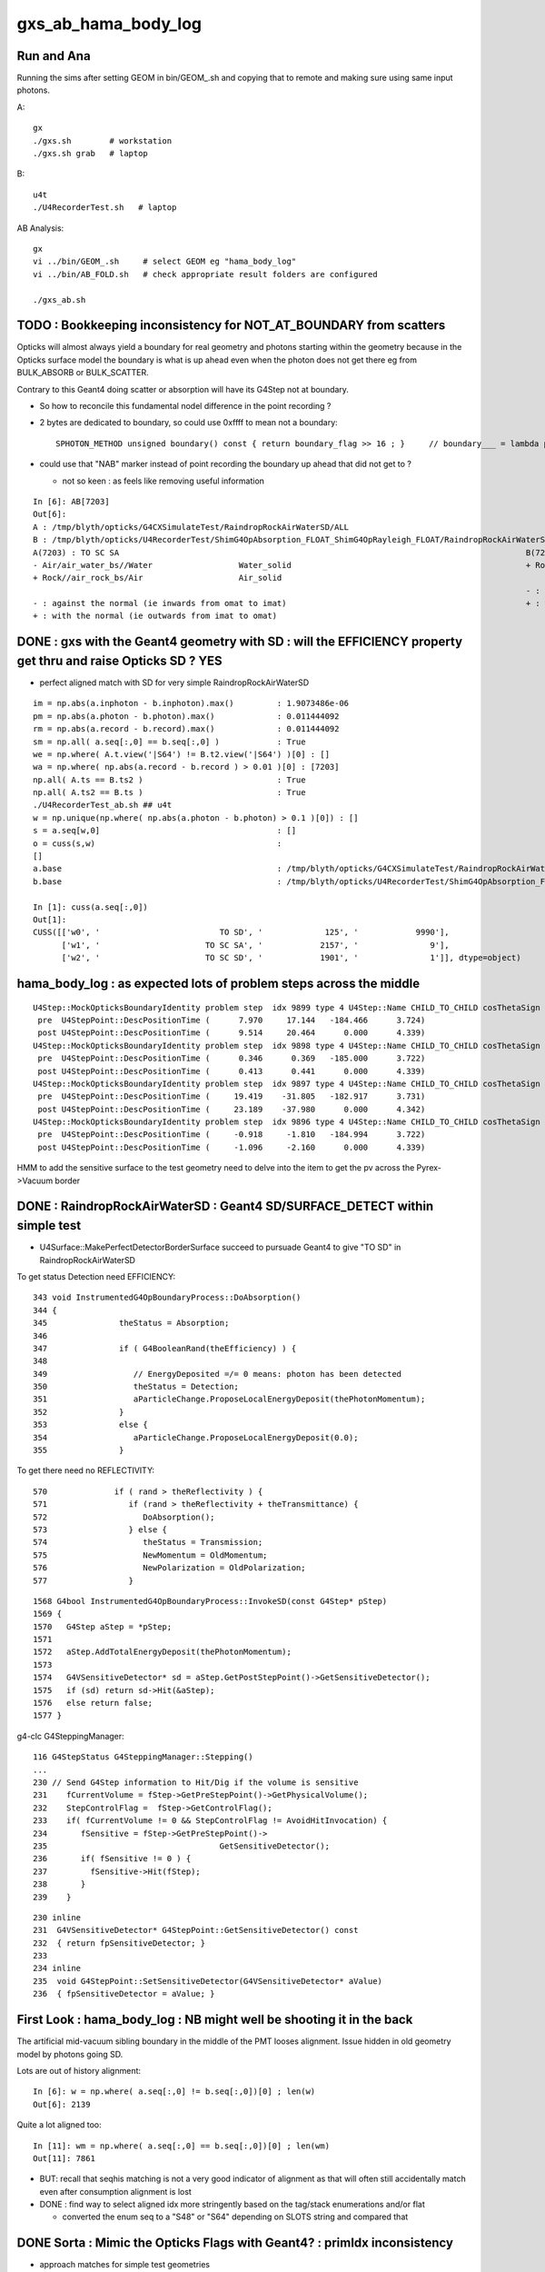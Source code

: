 gxs_ab_hama_body_log
=======================

Run and Ana
--------------

Running the sims after setting GEOM in bin/GEOM_.sh and copying that to remote
and making sure using same input photons. 

A::

    gx              
    ./gxs.sh        # workstation
    ./gxs.sh grab   # laptop

B::

    u4t
    ./U4RecorderTest.sh   # laptop
   

AB Analysis::

    gx
    vi ../bin/GEOM_.sh     # select GEOM eg "hama_body_log"
    vi ../bin/AB_FOLD.sh   # check appropriate result folders are configured  

    ./gxs_ab.sh 




TODO : Bookkeeping inconsistency for NOT_AT_BOUNDARY from scatters
---------------------------------------------------------------------

Opticks will almost always yield a boundary for real geometry and photons starting within the geometry 
because in the Opticks surface model the boundary is what is up ahead even when the photon 
does not get there eg from BULK_ABSORB or BULK_SCATTER.

Contrary to this Geant4 doing scatter or absorption will have its G4Step not at boundary.  

* So how to reconcile this fundamental nodel difference in the point recording ? 
* 2 bytes are dedicated to boundary, so could use 0xffff to mean not a boundary::

    SPHOTON_METHOD unsigned boundary() const { return boundary_flag >> 16 ; }     // boundary___ = lambda p:p.view(np.uint32)[...,3,0] >> 16

* could use that "NAB" marker instead of point recording the boundary up ahead that did not get to ? 

  * not so keen : as feels like removing useful information 



::

    In [6]: AB[7203]
    Out[6]: 
    A : /tmp/blyth/opticks/G4CXSimulateTest/RaindropRockAirWaterSD/ALL
    B : /tmp/blyth/opticks/U4RecorderTest/ShimG4OpAbsorption_FLOAT_ShimG4OpRayleigh_FLOAT/RaindropRockAirWaterSD/ALL
    A(7203) : TO SC SA                                                                                     B(7203) : TO SC SA
    - Air/air_water_bs//Water                  Water_solid                                                 + Rock//air_rock_bs/Air                    Air_solid
    + Rock//air_rock_bs/Air                    Air_solid
                                                                                                           - : against the normal (ie inwards from omat to imat)
    - : against the normal (ie inwards from omat to imat)                                                  + : with the normal (ie outwards from imat to omat)
    + : with the normal (ie outwards from imat to omat)




DONE : gxs with the Geant4 geometry with SD : will the EFFICIENCY property get thru and raise Opticks SD ? YES
----------------------------------------------------------------------------------------------------------------

* perfect aligned match with SD for very simple RaindropRockAirWaterSD

::

    im = np.abs(a.inphoton - b.inphoton).max()         : 1.9073486e-06
    pm = np.abs(a.photon - b.photon).max()             : 0.011444092
    rm = np.abs(a.record - b.record).max()             : 0.011444092
    sm = np.all( a.seq[:,0] == b.seq[:,0] )            : True
    we = np.where( A.t.view('|S64') != B.t2.view('|S64') )[0] : []
    wa = np.where( np.abs(a.record - b.record ) > 0.01 )[0] : [7203]
    np.all( A.ts == B.ts2 )                            : True
    np.all( A.ts2 == B.ts )                            : True
    ./U4RecorderTest_ab.sh ## u4t 
    w = np.unique(np.where( np.abs(a.photon - b.photon) > 0.1 )[0]) : []
    s = a.seq[w,0]                                     : []
    o = cuss(s,w)                                      : 
    []
    a.base                                             : /tmp/blyth/opticks/G4CXSimulateTest/RaindropRockAirWaterSD/ALL
    b.base                                             : /tmp/blyth/opticks/U4RecorderTest/ShimG4OpAbsorption_FLOAT_ShimG4OpRayleigh_FLOAT/RaindropRockAirWaterSD/ALL

    In [1]: cuss(a.seq[:,0])                                                                                                                                                                            
    Out[1]: 
    CUSS([['w0', '                         TO SD', '             125', '            9990'],
          ['w1', '                      TO SC SA', '            2157', '               9'],
          ['w2', '                      TO SC SD', '            1901', '               1']], dtype=object)




hama_body_log : as expected lots of problem steps across the middle
----------------------------------------------------------------------

::

    U4Step::MockOpticksBoundaryIdentity problem step  idx 9899 type 4 U4Step::Name CHILD_TO_CHILD cosThetaSign 0 spec Vacuum///Vacuum boundary 4294967295 kludge_prim_idx 0
     pre  U4StepPoint::DescPositionTime (      7.970     17.144   -184.466      3.724)
     post U4StepPoint::DescPositionTime (      9.514     20.464      0.000      4.339)
    U4Step::MockOpticksBoundaryIdentity problem step  idx 9898 type 4 U4Step::Name CHILD_TO_CHILD cosThetaSign 0 spec Vacuum///Vacuum boundary 4294967295 kludge_prim_idx 0
     pre  U4StepPoint::DescPositionTime (      0.346      0.369   -185.000      3.722)
     post U4StepPoint::DescPositionTime (      0.413      0.441      0.000      4.339)
    U4Step::MockOpticksBoundaryIdentity problem step  idx 9897 type 4 U4Step::Name CHILD_TO_CHILD cosThetaSign 0 spec Vacuum///Vacuum boundary 4294967295 kludge_prim_idx 0
     pre  U4StepPoint::DescPositionTime (     19.419    -31.805   -182.917      3.731)
     post U4StepPoint::DescPositionTime (     23.189    -37.980      0.000      4.342)
    U4Step::MockOpticksBoundaryIdentity problem step  idx 9896 type 4 U4Step::Name CHILD_TO_CHILD cosThetaSign 0 spec Vacuum///Vacuum boundary 4294967295 kludge_prim_idx 0
     pre  U4StepPoint::DescPositionTime (     -0.918     -1.810   -184.994      3.722)
     post U4StepPoint::DescPositionTime (     -1.096     -2.160      0.000      4.339)



HMM to add the sensitive surface to the test geometry need to delve into the item to get the pv 
across the Pyrex->Vacuum border 



DONE : RaindropRockAirWaterSD : Geant4 SD/SURFACE_DETECT within simple test
--------------------------------------------------------------------------------

* U4Surface::MakePerfectDetectorBorderSurface succeed to pursuade Geant4 to give "TO SD" in RaindropRockAirWaterSD


To get status Detection need EFFICIENCY::

    343 void InstrumentedG4OpBoundaryProcess::DoAbsorption()
    344 {
    345               theStatus = Absorption;
    346 
    347               if ( G4BooleanRand(theEfficiency) ) {
    348 
    349                  // EnergyDeposited =/= 0 means: photon has been detected
    350                  theStatus = Detection;
    351                  aParticleChange.ProposeLocalEnergyDeposit(thePhotonMomentum);
    352               }
    353               else {
    354                  aParticleChange.ProposeLocalEnergyDeposit(0.0);
    355               }

To get there need no REFLECTIVITY::

     570              if ( rand > theReflectivity ) {
     571                 if (rand > theReflectivity + theTransmittance) {
     572                    DoAbsorption();
     573                 } else {
     574                    theStatus = Transmission;
     575                    NewMomentum = OldMomentum;
     576                    NewPolarization = OldPolarization;
     577                 }

::

    1568 G4bool InstrumentedG4OpBoundaryProcess::InvokeSD(const G4Step* pStep)
    1569 {
    1570   G4Step aStep = *pStep;
    1571 
    1572   aStep.AddTotalEnergyDeposit(thePhotonMomentum);
    1573 
    1574   G4VSensitiveDetector* sd = aStep.GetPostStepPoint()->GetSensitiveDetector();
    1575   if (sd) return sd->Hit(&aStep);
    1576   else return false;
    1577 }




g4-clc G4SteppingManager::

    116 G4StepStatus G4SteppingManager::Stepping()
    ...
    230 // Send G4Step information to Hit/Dig if the volume is sensitive
    231    fCurrentVolume = fStep->GetPreStepPoint()->GetPhysicalVolume();
    232    StepControlFlag =  fStep->GetControlFlag();
    233    if( fCurrentVolume != 0 && StepControlFlag != AvoidHitInvocation) {
    234       fSensitive = fStep->GetPreStepPoint()->
    235                                    GetSensitiveDetector();
    236       if( fSensitive != 0 ) {
    237         fSensitive->Hit(fStep);
    238       }
    239    }

::

    230 inline
    231  G4VSensitiveDetector* G4StepPoint::GetSensitiveDetector() const
    232  { return fpSensitiveDetector; }
    233 
    234 inline
    235  void G4StepPoint::SetSensitiveDetector(G4VSensitiveDetector* aValue)
    236  { fpSensitiveDetector = aValue; }





First Look : hama_body_log : NB might well be shooting it in the back 
----------------------------------------------------------------------------

The artificial mid-vacuum sibling boundary in the middle of the PMT
looses alignment.  Issue hidden in old geometry model by photons going SD. 


Lots are out of history alignment::

    In [6]: w = np.where( a.seq[:,0] != b.seq[:,0])[0] ; len(w)
    Out[6]: 2139

Quite a lot aligned too::

    In [11]: wm = np.where( a.seq[:,0] == b.seq[:,0])[0] ; len(wm)
    Out[11]: 7861


* BUT: recall that seqhis matching is not a very good indicator of alignment 
  as that will often still accidentally match even after consumption alignment is lost 

* DONE : find way to select aligned idx more stringently based on the tag/stack enumerations and/or flat 

  * converted the enum seq to a "S48" or "S64" depending on SLOTS string and compared that 


DONE Sorta : Mimic the Opticks Flags with Geant4? : primIdx inconsistency
------------------------------------------------------------------------------

* approach matches for simple test geometries
* matching in full geom needs additional efforts on geo translation maintaining associations


::

    In [3]: AB[0]
    Out[3]: 
    A : /tmp/blyth/opticks/G4CXSimulateTest/RaindropRockAirWater2/ALL
    B : /tmp/blyth/opticks/U4RecorderTest/ShimG4OpAbsorption_FLOAT_ShimG4OpRayleigh_FLOAT/RaindropRockAirWater2/ALL
    A(0) : TO BT BT SA                                                                                     B(0) : TO BT BT SA
    - Air///Water                              Water_solid                                                 - Air///Water                              Water_solid
    + Air///Water                              Water_solid                                                 + Air///Water                              Water_solid
    + Rock//air_rock_bs/Air                    Air_solid                                                   + Rock//air_rock_bs/Air                    Air_solid

    - : against the normal (ie inwards from omat to imat)                                                  - : against the normal (ie inwards from omat to imat)
    + : with the normal (ie outwards from imat to omat)                                                    + : with the normal (ie outwards from imat to omat)






B::


    bflagdesc_(r[0,j])
     idx(     0) prd(b  0 p   0 i    0 o0 ii:    0)  TO               TO  :                                                   Rock_solid : 3ee28144 : Rock///Rock 
     idx(     0) prd(b  2 p   2 i    0 o0 ii:    0)  BT            TO|BT  :                                                  Water_solid : 5499841d : Air///Water 
     idx(     0) prd(b  2 p   1 i    0 o0 ii:    0)  BT            TO|BT  :                                                    Air_solid : ec91a858 : Air///Water 
     idx(     0) prd(b  1 p   0 i    0 o0 ii:    0)  SA         TO|BT|SA  :                                                   Rock_solid : 65ec719a : Rock//air_rock_bs/Air 



::

    2022-07-06 20:02:55.938 INFO  [2338520] [U4Recorder::ReadNames@86] path /tmp/blyth/opticks/G4CXSimulateTest/RaindropRockAirWater2/CSGFoundry/primname.txt names.size 3
    2022-07-06 20:02:55.938 INFO  [2338520] [U4Recorder::ReadNames@87]    0 : Rock_solid
    2022-07-06 20:02:55.938 INFO  [2338520] [U4Recorder::ReadNames@87]    1 : Air_solid
    2022-07-06 20:02:55.938 INFO  [2338520] [U4Recorder::ReadNames@87]    2 : Water_solid
 

    In [17]: [primIdx_(a.record[0,_]) for _ in range(5)]
    Out[17]: [0, 2, 2, 1, 0]     

    In [18]: [primIdx_(b.record[0,_]) for _ in range(5)]
    Out[18]: [0, 2, 1, 0, 0]

    * first 0 actually a blank, TO BT BT SA 


::

     +---Rock--------------------------------+
     |                                       |
     |                                       |
     |    +--------------Air----------+      |
     |    |                           |      |
     |    |            Water          |      |
     |    |          /     \          |      |
     |    |  +----->|-    >|         >|      |
     |    |          \    /           |      |
     |    |           ---             |      |
     |    |                           |      |
     |    +---------------------------+      |
     |                                       |
     |                                       |
     +---------------------------------------+


A: Opticks provides the primIdx of the hit surface, not the "post-solid" 
B: incorrecy Geant4 mimic is providing the "post step" solid 

* Opticks gives the intersected primIdx full stop without regard 
  for the direction of the photon : because that is a characteristic
  of the geometry that is essentially a label on the geometry

  * but Opticks knows the boundary, and the orientation wrt the normal, 
    so it knows the material but not the next prim
  * this is boundary based geometry vs volume based geometry 

* so not easy to get Opticks to follow the Geant4 post way, until do the next intersect
* BUT easier the other way around : need the orientation of the photon wrt normal 
  in order to tell you whether to use the pre-solid or the post-solid 

* TODO: extract the orientation from Geant4 


::

    In [1]: AB[0]                                                                                                                                                                                       
    Out[1]: 
    A : /tmp/blyth/opticks/G4CXSimulateTest/RaindropRockAirWater2/ALL
    B : /tmp/blyth/opticks/U4RecorderTest/ShimG4OpAbsorption_FLOAT_ShimG4OpRayleigh_FLOAT/RaindropRockAirWater2/ALL
    A(0) : TO BT BT SA                                                                                     B(0) : TO BT BT SA
    - Air///Water                              Water_solid                                                 + Air///Water                              Water_solid
    + Air///Water                              Water_solid (not Air because intersect is with Water prim)  + Air///Water                              Air_solid
    + Rock//air_rock_bs/Air                    Air_solid  (not Rock because intersect is with Air prim)    + Rock//air_rock_bs/Air                    Rock_solid 

    - : against the normal (ie inwards from omat to imat)                                                  - : against the normal (ie inwards from omat to imat)
    + : with the normal (ie outwards from imat to omat)                                                    + : with the normal (ie outwards from imat to omat)

    In [2]:                         


::

    2022-07-06 20:02:55.938 INFO  [2338520] [U4Recorder::ReadNames@86] path /tmp/blyth/opticks/G4CXSimulateTest/RaindropRockAirWater2/CSGFoundry/SSim/bnd_names.txt names.size 3
    2022-07-06 20:02:55.938 INFO  [2338520] [U4Recorder::ReadNames@87]    0 : Rock///Rock
    2022-07-06 20:02:55.938 INFO  [2338520] [U4Recorder::ReadNames@87]    1 : Rock//air_rock_bs/Air
    2022-07-06 20:02:55.938 INFO  [2338520] [U4Recorder::ReadNames@87]    2 : Air///Water
    2022-07-06 20:02:55.938 INFO  [2338520] [U4Recorder::ReadNames@86] path /tmp/blyth/opticks/G4CXSimulateTest/RaindropRockAirWater2/CSGFoundry/meshname.txt names.size 3
    2022-07-06 20:02:55.938 INFO  [2338520] [U4Recorder::ReadNames@87]    0 : Water_solid
    2022-07-06 20:02:55.938 INFO  [2338520] [U4Recorder::ReadNames@87]    1 : Air_solid
    2022-07-06 20:02:55.938 INFO  [2338520] [U4Recorder::ReadNames@87]    2 : Rock_solid
    2022-07-06 20:02:55.938 INFO  [2338520] [U4Recorder::ReadNames@86] path /tmp/blyth/opticks/G4CXSimulateTest/RaindropRockAirWater2/CSGFoundry/primname.txt names.size 3
    2022-07-06 20:02:55.938 INFO  [2338520] [U4Recorder::ReadNames@87]    0 : Rock_solid
    2022-07-06 20:02:55.938 INFO  [2338520] [U4Recorder::ReadNames@87]    1 : Air_solid
    2022-07-06 20:02:55.938 INFO  [2338520] [U4Recorder::ReadNames@87]    2 : Water_solid
    DsG4Scintillation::DsG4Scintillation level 0 verboseLevel 0
    2022-07-06 20:02:57.101 INFO  [2338520] [U4Recorder::BeginOfRunAction@123] 






::

    1258 inline QSIM_METHOD int qsim::propagate(const int bounce, curandStateXORWOW& rng, sctx& ctx )
    1259 {
    1260     const unsigned boundary = ctx.prd->boundary() ;
    1261     const unsigned identity = ctx.prd->identity() ;
    1262     const unsigned iindex = ctx.prd->iindex() ;
    1263     const float3* normal = ctx.prd->normal();
    1264     float cosTheta = dot(ctx.p.mom, *normal ) ;
    1265 
    1266 #ifdef DEBUG_PIDX
    1267     if( ctx.idx == base->pidx )
    1268     printf("//qsim.propagate idx %d bnc %d cosTheta %10.4f dir (%10.4f %10.4f %10.4f) nrm (%10.4f %10.4f %10.4f) \n",
    1269                  ctx.idx, bounce, cosTheta, ctx.p.mom.x, ctx.p.mom.y, ctx.p.mom.z, normal->x, normal->y, normal->z );
    1270 #endif
    1271 
    1272     ctx.p.set_prd(boundary, identity, cosTheta, iindex );
    1273 

::

    130 SPHOTON_METHOD void sphoton::set_prd( unsigned  boundary_, unsigned  identity_, float  orient_, unsigned iindex_ )
    131 {
    132     set_boundary(boundary_);
    133     identity = identity_ ;
    134     set_orient( orient_ );
    135     iindex = iindex_ ;
    136 }

    SPHOTON_METHOD void set_orient(float orient){ orient_idx = ( orient_idx & 0x7fffffffu ) | (( orient < 0.f ? 0x1 : 0x0 ) << 31 ) ; } 
    // clear orient bit and then set it 
    //
    // cosTheta < 0.f : photon direction is against the normal of the geometry => 0x1 => "-"         MOTHER_TO_CHILD
    // cosTheta > 0.f : photon direction is with    the normal of the geometry => 0x0 => "+"         CHILD_TO_MOTHER




::

    2022-07-06 17:35:47.075 INFO  [2257351] [U4Recorder::init_CFBASE@82]    0 bnd Rock///Rock
    2022-07-06 17:35:47.075 INFO  [2257351] [U4Recorder::init_CFBASE@82]    1 bnd Rock//air_rock_bs/Air
    2022-07-06 17:35:47.075 INFO  [2257351] [U4Recorder::init_CFBASE@82]    2 bnd Air///Water
    2022-07-06 17:35:47.075 INFO  [2257351] [U4Recorder::init_CFBASE@86] msh_path /tmp/blyth/opticks/G4CXSimulateTest/RaindropRockAirWater2/CSGFoundry/meshname.txt msh.size 3
    2022-07-06 17:35:47.075 INFO  [2257351] [U4Recorder::init_CFBASE@87]    0 msh Water_solid
    2022-07-06 17:35:47.075 INFO  [2257351] [U4Recorder::init_CFBASE@87]    1 msh Air_solid
    2022-07-06 17:35:47.075 INFO  [2257351] [U4Recorder::init_CFBASE@87]    2 msh Rock_solid


    bflagdesc_(r[0,j])
     idx(     0) prd(b  0 p   0 i    0 o0 ii:    0)  TO               TO  :                                                   Rock_solid : 3ee28144 : Rock///Rock 
     idx(     0) prd(b  2 p   0 i    0 o0 ii:    0)  BT            TO|BT  :                                                   Rock_solid : 5499841d : Air///Water 
     idx(     0) prd(b  2 p   1 i    0 o0 ii:    0)  BT            TO|BT  :                                                    Air_solid : ec91a858 : Air///Water 
     idx(     0) prd(b  1 p   2 i    0 o0 ii:    0)  SA         TO|BT|SA  :                                                  Water_solid : 65ec719a : Rock//air_rock_bs/Air 



* discrepancy in the prim naming : seems to be in reversed order 

::

    In [1]: cf.primIdx_meshname_dict
    Out[1]: {0: 'Rock_solid', 1: 'Air_solid', 2: 'Water_solid'}


AHHA it is not a meshidx although it uses mesh names, it is a primIdx

::

    291     def make_primIdx_meshname_dict(self):
    292         """
    293         See notes/issues/cxs_2d_plotting_labels_suggest_meshname_order_inconsistency.rst
    294         this method resolved an early naming bug 
    295 
    296         CSG/CSGPrim.h:: 
    297 
    298              95     PRIM_METHOD unsigned  meshIdx() const {           return q1.u.y ; }  // aka lvIdx
    299              96     PRIM_METHOD void   setMeshIdx(unsigned midx){     q1.u.y = midx ; }
    300 
    301         """
    302         d = {}
    303         for primIdx in range(len(self.prim)):
    304             midx = self.meshIdx (primIdx)      # meshIdx method with contiguous primIdx argument
    305             assert midx < len(self.meshname)
    306             mnam = self.meshname[midx]
    307             d[primIdx] = mnam
    308             #print("CSGFoundry:primIdx_meshname_dict primIdx %5d midx %5d meshname %s " % (primIdx, midx, mnam))
    309         pass
    310         return d


::

    epsilon:tests blyth$ ./CSGFoundryTest.sh 
    PLOG::EnvLevel adjusting loglevel by envvar   key CSGFoundry level INFO fallback DEBUG
    2022-07-06 18:03:17.416 INFO  [2282561] [*CSGFoundry::Load_@2358]  cfbase /tmp/blyth/opticks/G4CXSimulateTest/RaindropRockAirWater2 readable 1
    2022-07-06 18:03:17.417 INFO  [2282561] [CSGFoundry::load@2123] /tmp/blyth/opticks/G4CXSimulateTest/RaindropRockAirWater2/CSGFoundry
    2022-07-06 18:03:17.417 INFO  [2282561] [CSGFoundry::loadArray@2448]  ni     1 nj 3 nk 4 solid.npy
    2022-07-06 18:03:17.417 INFO  [2282561] [CSGFoundry::loadArray@2448]  ni     3 nj 4 nk 4 prim.npy
    2022-07-06 18:03:17.417 INFO  [2282561] [CSGFoundry::loadArray@2448]  ni     3 nj 4 nk 4 node.npy
    2022-07-06 18:03:17.418 INFO  [2282561] [CSGFoundry::loadArray@2448]  ni     3 nj 4 nk 4 tran.npy
    2022-07-06 18:03:17.418 INFO  [2282561] [CSGFoundry::loadArray@2448]  ni     3 nj 4 nk 4 itra.npy
    2022-07-06 18:03:17.418 INFO  [2282561] [CSGFoundry::loadArray@2448]  ni     1 nj 4 nk 4 inst.npy
    2022-07-06 18:03:17.421 INFO  [2282561] [*CSGFoundry::ELVString@2269]  elv_selection_ (null) elv (null)
    2022-07-06 18:03:17.421 INFO  [2282561] [CSGFoundry::getPrimName@214]  primIdx    0 midx 2 mname Rock_solid
    2022-07-06 18:03:17.421 INFO  [2282561] [CSGFoundry::getPrimName@214]  primIdx    1 midx 1 mname Air_solid
    2022-07-06 18:03:17.421 INFO  [2282561] [CSGFoundry::getPrimName@214]  primIdx    2 midx 0 mname Water_solid
    2022-07-06 18:03:17.421 INFO  [2282561] [test_getPrimName@221]  pname.size 3
    epsilon:tests blyth$ 


Kludge fix this by writing the primnames with CSGFoundry::write but that is not 
really a full solution as the same meshname can of course appear multiple 
times with different prim. It will however work with simple test geometries.  




U4Recorder::getBoundary mimic Opticks boundary in G4
-------------------------------------------------------

::

    2022-07-06 14:55:21.909 INFO  [2029125] [U4Recorder::init@80] 0 : Rock///Rock
    2022-07-06 14:55:21.909 INFO  [2029125] [U4Recorder::init@80] 1 : Rock//air_rock_bs/Air
    2022-07-06 14:55:21.909 INFO  [2029125] [U4Recorder::init@80] 2 : Air///Water

::

    2022-07-06 14:56:16.672 INFO  [2030784] [U4Recorder::getBoundary@325]    2 : Air///Water
    2022-07-06 14:56:16.674 INFO  [2030784] [U4Recorder::getBoundary@325]    2 : Air///Water
    2022-07-06 14:56:16.676 INFO  [2030784] [U4Recorder::getBoundary@325]    1 : Rock//air_rock_bs/Air
    2022-07-06 14:56:16.678 INFO  [2030784] [U4Recorder::getBoundary@325]    2 : Air///Water
    2022-07-06 14:56:16.680 INFO  [2030784] [U4Recorder::getBoundary@325]    2 : Air///Water
    2022-07-06 14:56:16.682 INFO  [2030784] [U4Recorder::getBoundary@325]    1 : Rock//air_rock_bs/Air
    2022-07-06 14:56:16.684 INFO  [2030784] [U4Recorder::getBoundary@325]    2 : Air///Water
    2022-07-06 14:56:16.687 INFO  [2030784] [U4Recorder::getBoundary@325]    2 : Air///Water
    2022-07-06 14:56:16.689 INFO  [2030784] [U4Recorder::getBoundary@325]    1 : Rock//air_rock_bs/Air
    2022-07-06 14:56:16.691 INFO  [2030784] [U4Recorder::getBoundary@325]    2 : Air///Water
    2022-07-06 14:56:16.693 INFO  [2030784] [U4Recorder::getBoundary@325]    2 : Air///Water





DONE : get fast reproducible single (or small selection) photon running of B to work, little point with A currently as its so fast anyhow
---------------------------------------------------------------------------------------------------------------------------------------------

::

   PIDX=207 ./U4RecorderTest.sh run

* A:PIDX running means just output for that photon index
* B:PIDX running means just record stacks etc... for that photon index (making it much faster), and dump output too  

* writes to different fold when PIDX set
* currently writes original sized arrays with only one idx non-zero 

  * while wasteful to have so many zeros it is actually rather convenient, as can then address normally that index 
  * the primary reason for PIDX running is to dump Geant4 details that are not saved, like TransCoeff

::

    In [8]: a.base
    Out[8]: '/tmp/blyth/opticks/U4RecorderTest/ShimG4OpAbsorption_FLOAT_ShimG4OpRayleigh_FLOAT/hama_body_log/ALL'

    In [9]: b.base
    Out[9]: '/tmp/blyth/opticks/U4RecorderTest/ShimG4OpAbsorption_FLOAT_ShimG4OpRayleigh_FLOAT/hama_body_log/PIDX_207_'

    In [10]: a.photon[207]
    Out[10]: 
    array([[    3.475,   -22.598, -1000.   ,     7.552],
           [    0.   ,     0.   ,    -1.   ,     0.   ],
           [   -0.988,    -0.152,     0.   ,   501.   ],
           [    0.   ,     0.   ,     0.   ,     0.   ]], dtype=float32)

    In [11]: b.photon[207]
    Out[11]: 
    array([[    3.475,   -22.598, -1000.   ,     7.552],
           [    0.   ,     0.   ,    -1.   ,     0.   ],
           [   -0.988,    -0.152,     0.   ,   501.   ],
           [    0.   ,     0.   ,     0.   ,     0.   ]], dtype=float32)

::

    In [1]: AB(207)
    Out[1]: 
    A : /tmp/blyth/opticks/U4RecorderTest/ShimG4OpAbsorption_FLOAT_ShimG4OpRayleigh_FLOAT/hama_body_log/ALL
    B : /tmp/blyth/opticks/U4RecorderTest/ShimG4OpAbsorption_FLOAT_ShimG4OpRayleigh_FLOAT/hama_body_log/PIDX_207_
    A(207) : TO BT BR BT SA                                                       B(207) : TO BT BR BT SA                                                       
           A.t : (10000, 48)                                                             B.t : (10000, 48)                                                      
          A.t2 : (10000, 48)                                                            B.t2 : (10000, 48)                                                      
           A.n : (10000,)                                                                B.n : (10000,)                                                         
          A.ts : (10000, 10, 29)                                                        B.ts : (10000, 48, 1)                                                   
          A.fs : (10000, 10, 29)                                                        B.fs : (10000, 48, 1)                                                   
         A.ts2 : (10000, 10, 29)                                                       B.ts2 : (10000, 48, 1)                                                   
     0 :     0.6107 :  3 : ScintDiscreteReset :                                    0 :     0.6107 :  3 : ScintDiscreteReset :                                   
     1 :     0.6644 :  4 : BoundaryDiscreteReset :                                 1 :     0.6644 :  4 : BoundaryDiscreteReset :                                
     2 :     0.6590 :  5 : RayleighDiscreteReset :                                 2 :     0.6590 :  5 : RayleighDiscreteReset :                                
     3 :     0.4623 :  6 : AbsorptionDiscreteReset :                               3 :     0.4623 :  6 : AbsorptionDiscreteReset :                              
     4 :     0.3162 :  7 : BoundaryBurn_SurfaceReflectTransmitAbsorb :             4 :     0.3162 :  7 : BoundaryBurn_SurfaceReflectTransmitAbsorb :            
     5 :     0.1116 :  8 : BoundaryDiDiTransCoeff :                                5 :     0.1116 :  8 : BoundaryDiDiTransCoeff :                               
                                                                                                                                                                
     6 :     0.4624 :  3 : ScintDiscreteReset :                                    6 :     0.4624 :  3 : ScintDiscreteReset :                                   
     7 :     0.5240 :  4 : BoundaryDiscreteReset :                                 7 :     0.5240 :  4 : BoundaryDiscreteReset :                                
     8 :     0.1806 :  5 : RayleighDiscreteReset :                                 8 :     0.1806 :  5 : RayleighDiscreteReset :                                
     9 :     0.4464 :  6 : AbsorptionDiscreteReset :                               9 :     0.4464 :  6 : AbsorptionDiscreteReset :                              
    10 :     0.5587 :  7 : BoundaryBurn_SurfaceReflectTransmitAbsorb :            10 :     0.5587 :  7 : BoundaryBurn_SurfaceReflectTransmitAbsorb :            
    11 :     0.9736 :  8 : BoundaryDiDiTransCoeff :                               11 :     0.9736 :  8 : BoundaryDiDiTransCoeff :                               
                                                                                                                                                                
    12 :     0.1517 :  3 : ScintDiscreteReset :                                   12 :     0.1517 :  3 : ScintDiscreteReset :                                   
    13 :     0.4271 :  4 : BoundaryDiscreteReset :                                13 :     0.4271 :  4 : BoundaryDiscreteReset :                                
    14 :     0.7832 :  5 : RayleighDiscreteReset :                                14 :     0.7832 :  5 : RayleighDiscreteReset :                                
    15 :     0.9705 :  6 : AbsorptionDiscreteReset :                              15 :     0.9705 :  6 : AbsorptionDiscreteReset :                              
                                                                                                                                                                
    16 :     0.2868 :  3 : ScintDiscreteReset :                                   16 :     0.2868 :  3 : ScintDiscreteReset :                                   
    17 :     0.8723 :  4 : BoundaryDiscreteReset :                                17 :     0.8723 :  4 : BoundaryDiscreteReset :                                
    18 :     0.1749 :  5 : RayleighDiscreteReset :                                18 :     0.1749 :  5 : RayleighDiscreteReset :                                
    19 :     0.0048 :  6 : AbsorptionDiscreteReset :                              19 :     0.0048 :  6 : AbsorptionDiscreteReset :                              
    20 :     0.8760 :  7 : BoundaryBurn_SurfaceReflectTransmitAbsorb :            20 :     0.8760 :  7 : BoundaryBurn_SurfaceReflectTransmitAbsorb :            
    21 :     0.9752 :  8 : BoundaryDiDiTransCoeff :                               21 :     0.9752 :  8 : BoundaryDiDiTransCoeff :                               
                                                                                                                                                                
    22 :     0.6843 :  3 : ScintDiscreteReset :                                   22 :     0.6843 :  3 : ScintDiscreteReset :                                   
    23 :     0.9146 :  4 : BoundaryDiscreteReset :                                23 :     0.9146 :  4 : BoundaryDiscreteReset :                                
    24 :     0.6236 :  5 : RayleighDiscreteReset :                                24 :     0.6236 :  5 : RayleighDiscreteReset :                                
    25 :     0.7684 :  6 : AbsorptionDiscreteReset :                              25 :     0.7684 :  6 : AbsorptionDiscreteReset :                              
    26 :     0.2045 :  7 : BoundaryBurn_SurfaceReflectTransmitAbsorb :            26 :     0.2045 :  7 : BoundaryBurn_SurfaceReflectTransmitAbsorb :            
    27 :     0.6549 :  9 : AbsorptionEffDetect :                                  27 :     0.6549 :  9 : AbsorptionEffDetect :                                  
    28 :     0.0000 :  0 : Unclassified :                                         28 :     0.0000 :  0 : Unclassified :                                         
    29 :     0.0000 :  0 : Unclassified :                                         29 :     0.0000 :  0 : Unclassified :                                         






TODO : reduce truncation
---------------------------

TODO: as not aligning reemission can switch from 5 bits to 4 and hence up from 48 slots to 64 slots without increasing storage

AHHA some of issue could be from truncation, 48 is not enough slots for the longer histories of more complicated geom:: 

    In [4]: A.t[0]
    Out[4]: array([1, 2, 3, 4, 5, 6, 1, 2, 3, 4, 5, 6, 1, 2, 3, 4, 5, 6, 1, 2, 3, 4, 5, 6, 1, 2, 3, 4, 1, 2, 3, 4, 5, 6, 1, 2, 3, 4, 5, 6, 1, 2, 3, 4, 5, 6, 1, 2], dtype=uint8)

    In [5]: A.t.shape
    Out[5]: (10000, 48)

::

    In [11]: wt = np.where( A.t[:,47] != 0 )[0] ; len(wt)
    Out[11]: 368

    In [12]: seqhis_(a.seq[wt,0])   ## 9 or 10 point seqhis are getting truncated
    Out[12]: 
    ['TO BT BT BT BR BT BT BT SA',
     'TO BT BT BT BR BT BT BT SA',
     'TO BT BT BT BR BT BT BT SA',
     'TO BT BT BT BR BT BT BT SA',
     'TO BT BT BT BT BR BT BT BT BT',
     'TO BT BT BT BR BT BT BT SA',
     'TO BT BT BT BR BT BT BT SA',
     'TO BT BT BT BR BT BT BT SA',
     'TO BT BT BT BR BT BT BT SA',
     'TO BT BT BT BR BT BT BT SA',
     'TO BT BT BT BR BT BT BT SA',
     'TO BT BT BT BR BT BT BT SA',
     'TO BT BT BT BR BT BT BT SA',


TODO : add boundary + identity to B:photon/record flags 
---------------------------------------------------------------------

::

    In [7]: a.record.view(np.int32)[0,:,3]
    Out[7]: 
    array([[4096,    0,    0, 4096],
           [2048,    0,    0, 6144],
           [2048,    0,    0, 6144],
           [2048,    0,    0, 6144],
           [2048,    0,    0, 6144],
           [2048,    0,    0, 6144],
           [ 128,    0,    0, 6272],
           [   0,    0,    0,    0],
           [   0,    0,    0,    0],
           [   0,    0,    0,    0]], dtype=int32)

    In [9]: a.photon.view(np.int32)[0,3]
    Out[9]: array([ 128,    0,    0, 6272], dtype=int32)



TODO : ADD B:side boundary/identity 
-------------------------------------------

boundaries
   boundaries have names based on material and surface names so the B side
   can access this set of names from the A side at initialization and hence derive a boundary index 
   from a live set of Geant4 pre/post points that straddle the boundary    

   * can detect CFBASE envvar to know to pick where to load the bnd_names from 
   * NP::ReadNames("$CFBASE/CSGFoundry/SSim/bnd_names.txt" 

identity 
   hmm: what exactly is the A side identity : primIdx probably so that is solid/lv index ? 
   simtrace plotting uses this for the keys, see cx/tests/CSGOptiXSimtraceTest.py

   * G4 accessing the volume : its like what happens with a hit. Possible but not very nice. 
   * but with simple geometries the boundary probably sufficient for debugging

* DONE : start by interpreting/dumping the A boundaries+identity then work out how to reproduce them Geant4 side 
* DONE : for this will need to save the GGeo/CSGFoundry geocache and grab it in orde to hookup the actual geometry to the python machinery 


::

    In [32]: boundary___(r[0])
    Out[32]: array([0, 2, 3, 3, 3, 3, 3, 2, 1, 0], dtype=uint32)

    In [36]: seqhis_(t.seq[0,0])
    Out[36]: 'TO BT BT BT BR BT BT BT SA'


Capture this into XFold::

    In [1]: A[0]                                                                                                                    
    Out[1]: 
    A : /tmp/blyth/opticks/G4CXSimulateTest/hama_body_log/ALL
    A(0) : TO BT BT BT BR BT BT BT SA
    - Water///Pyrex                            hama_body_solid_1_4                               
    - Pyrex///Vacuum                           hama_inner2_solid_1_4                             
    - Pyrex///Vacuum                           hama_inner1_solid_I                               
    + Pyrex///Vacuum                           hama_inner1_solid_I                               
    + Pyrex///Vacuum                           hama_inner1_solid_I                               
    + Pyrex///Vacuum                           hama_inner2_solid_1_4                             
    + Water///Pyrex                            hama_body_solid_1_4                               
    + Rock//water_rock_bs/Water                Water_solid                                       

    In [2]:                         


G4CXSimulateTest.cc::

     41     else if(SSys::hasenvvar("GEOM"))
     42     {
     43         gx.setGeometry( U4VolumeMaker::PV() );
     44         assert(gx.fd);
     45 
     46         const char* cfdir = SPath::Resolve("$DefaultOutputDir/CSGFoundry", DIRPATH);
     47         gx.fd.write(cfdir);
     48     }

::

    gx
    ./gxs.sh grab 
    ...

    == ../bin/rsync.sh tto /tmp/blyth/opticks/G4CXSimulateTest/hama_body_log jpg mp4 npy
    /tmp/blyth/opticks/G4CXSimulateTest/hama_body_log/CSGFoundry/solid.npy
    /tmp/blyth/opticks/G4CXSimulateTest/hama_body_log/CSGFoundry/prim.npy
    /tmp/blyth/opticks/G4CXSimulateTest/hama_body_log/CSGFoundry/node.npy
    /tmp/blyth/opticks/G4CXSimulateTest/hama_body_log/CSGFoundry/tran.npy
    /tmp/blyth/opticks/G4CXSimulateTest/hama_body_log/CSGFoundry/itra.npy
    /tmp/blyth/opticks/G4CXSimulateTest/hama_body_log/CSGFoundry/inst.npy
    /tmp/blyth/opticks/G4CXSimulateTest/hama_body_log/CSGFoundry/SSim/bnd.npy
    /tmp/blyth/opticks/G4CXSimulateTest/hama_body_log/CSGFoundry/SSim/propcom.npy
    /tmp/blyth/opticks/G4CXSimulateTest/hama_body_log/CSGFoundry/SSim/optical.npy
    /tmp/blyth/opticks/G4CXSimulateTest/hama_body_log/ALL/photon.npy
    /tmp/blyth/opticks/G4CXSimulateTest/hama_body_log/ALL/genstep.npy
    /tmp/blyth/opticks/G4CXSimulateTest/hama_body_log/ALL/record.npy
    /tmp/blyth/opticks/G4CXSimulateTest/hama_body_log/ALL/rec.npy
    /tmp/blyth/opticks/G4CXSimulateTest/hama_body_log/ALL/seq.npy
    /tmp/blyth/opticks/G4CXSimulateTest/hama_body_log/ALL/prd.npy
    /tmp/blyth/opticks/G4CXSimulateTest/hama_body_log/ALL/tag.npy
    /tmp/blyth/opticks/G4CXSimulateTest/hama_body_log/ALL/seed.npy
    /tmp/blyth/opticks/G4CXSimulateTest/hama_body_log/ALL/inphoton.npy
    /tmp/blyth/opticks/G4CXSimulateTest/hama_body_log/ALL/domain.npy
    /tmp/blyth/opticks/G4CXSimulateTest/hama_body_log/ALL/flat.npy

    epsilon:SSim blyth$ cat /tmp/blyth/opticks/G4CXSimulateTest/hama_body_log/CSGFoundry/SSim/bnd_names.txt
    Rock///Rock
    Rock//water_rock_bs/Water
    Water///Pyrex
    Pyrex///Vacuum

    epsilon:SSim blyth$ cat /tmp/blyth/opticks/G4CXSimulateTest/hama_body_log/CSGFoundry/meshname.txt 
    hama_inner1_solid_I
    hama_inner2_solid_1_4
    hama_body_solid_1_4
    Water_solid
    Rock_solid
    epsilon:SSim blyth$ 


The sctx::point persists the sphoton but where is p.flag/p.boundary set::

     84 SCTX_METHOD void sctx::point(int bounce)
     85 {
     86     if(evt->record && bounce < evt->max_record) evt->record[evt->max_record*idx+bounce] = p ;
     87     if(evt->rec    && bounce < evt->max_rec)    evt->add_rec( rec, idx, bounce, p );    // this copies into evt->rec array 
     88     if(evt->seq    && bounce < evt->max_seq)    seq.add_nibble( bounce, p.flag(), p.boundary() );
     89 }
     90 SCTX_METHOD void sctx::trace(int bounce)
     91 {
     92     if(evt->prd) evt->prd[evt->max_prd*idx+bounce] = *prd ;
     93 }

::

    202 void U4Recorder::UserSteppingAction_Optical(const G4Step* step)
    203 {
    204     const G4StepPoint* pre = step->GetPreStepPoint() ;
    205     const G4StepPoint* post = step->GetPostStepPoint() ;
    206     const G4Track* track = step->GetTrack();
    207 
    208     spho label = U4Track::Label(track);
    209     assert( label.isDefined() );
    210     if(!Enabled(label)) return ;  // early debug  
    211 
    212     //LOG(info) << " label.id " << label.id << " " << U4Process::Desc() ; 
    213 
    214     SEvt* sev = SEvt::Get();
    215     sev->checkPhotonLineage(label);
    216     sphoton& current_photon = sev->current_ctx.p ;
    217 
    218     bool first_point = current_photon.flagmask_count() == 1 ;  // first_point when single bit in the flag from genflag set in beginPhoton
    219     if(first_point)
    220     {
    221         U4StepPoint::Update(current_photon, pre);
    222         sev->pointPhoton(label);  // saves SEvt::current_photon/rec/record/prd into sevent 
    223     }
    224 
    225     unsigned flag = U4StepPoint::Flag(post) ;
    226     if( flag == 0 ) LOG(error) << " ERR flag zero : post " << U4StepPoint::Desc(post) ;
    227     assert( flag > 0 );
    228 


    229     unsigned boundary = 0 ;   // TODO: rustle up these 
    230     unsigned identity = 0 ;
    231     
    232     if( flag == NAN_ABORT )
    233     {   
    234         LOG(LEVEL) << " skip post saving for StepTooSmall label.id " << label.id  ;
    235     }
    236     else
    237     {   
    238         G4TrackStatus tstat = track->GetTrackStatus();
    239         Check_TrackStatus_Flag(tstat, flag);
    240         
    241         U4StepPoint::Update(current_photon, post);
    242         current_photon.set_flag( flag );
    243         current_photon.set_boundary( boundary);
    244         current_photon.identity = identity ;
    245         
    246         sev->pointPhoton(label);         // save SEvt::current_photon/rec/seq/prd into sevent 
    247     }
    248     U4Process::ClearNumberOfInteractionLengthLeft(*track, *step);
    249 }



::

     80     unsigned boundary_flag ;
     81     unsigned identity ;
     82     unsigned orient_idx ;
     83     unsigned flagmask ;


     97     SPHOTON_METHOD void     set_flag(unsigned flag) {         boundary_flag = ( boundary_flag & 0xffff0000u ) | ( flag & 0xffffu ) ; flagmask |= flag ;  } // clear flag bits then set them  
     98     SPHOTON_METHOD void     set_boundary(unsigned boundary) { boundary_flag = ( boundary_flag & 0x0000ffffu ) | (( boundary & 0xffffu ) << 16 ) ; }        // clear boundary bits then set them 


"B"::

    In [15]: a.base
    Out[15]: '/tmp/blyth/opticks/U4RecorderTest/ShimG4OpAbsorption_FLOAT_ShimG4OpRayleigh_FLOAT/hama_body_log/ALL'

    In [14]: np.all( a.record[:,:,3,1].view(np.uint32)  == 0 )
    Out[14]: True


    In [17]: a.record.view(np.int32)[207,:,3]
    Out[17]: 
    array([[4096,    0,  207, 4096],
           [2048,    0,  207, 6144],
           [1024,    0,  207, 7168],
           [2048,    0,  207, 7168],
           [ 128,    0,  207, 7296],
           [   0,    0,    0,    0],
           [   0,    0,    0,    0],
           [   0,    0,    0,    0],
           [   0,    0,    0,    0],
           [   0,    0,    0,    0]], dtype=int32)


* looks like only flag/idx/flagmask being set : so no identity or boundary for B 


enum align checking by converting a sequence of tags to a string for each idx to compare 
--------------------------------------------------------------------------------------------

::

    In [17]: A.t[2]
    Out[17]: array([1, 2, 3, 4, 5, 6, 1, 2, 3, 4, 5, 6, 1, 2, 3, 4, 5, 6, 1, 2, 3, 4, 5, 6, 1, 2, 3, 4, 5, 6, 1, 2, 3, 4, 5, 7, 0, 0, 0, 0, 0, 0, 0, 0, 0, 0, 0, 0], dtype=uint8)

    In [18]: B.t2[2]
    Out[18]: array([1, 2, 3, 4, 5, 6, 1, 2, 3, 4, 5, 6, 1, 2, 3, 4, 1, 2, 3, 4, 5, 6, 1, 2, 3, 4, 5, 6, 1, 2, 3, 4, 5, 7, 0, 0, 0, 0, 0, 0, 0, 0, 0, 0, 0, 0, 0, 0], dtype=uint8)

    In [20]: A.ts[2]
    Out[20]: 
    array([[1, 2, 3, 4, 5, 6, 0, 0, 0, 0, 0, 0, 0, 0, 0, 0, 0, 0, 0, 0, 0, 0, 0, 0, 0, 0, 0, 0, 0],
           [1, 2, 3, 4, 5, 6, 0, 0, 0, 0, 0, 0, 0, 0, 0, 0, 0, 0, 0, 0, 0, 0, 0, 0, 0, 0, 0, 0, 0],
           [1, 2, 3, 4, 5, 6, 0, 0, 0, 0, 0, 0, 0, 0, 0, 0, 0, 0, 0, 0, 0, 0, 0, 0, 0, 0, 0, 0, 0],
           [1, 2, 3, 4, 5, 6, 0, 0, 0, 0, 0, 0, 0, 0, 0, 0, 0, 0, 0, 0, 0, 0, 0, 0, 0, 0, 0, 0, 0],
           [1, 2, 3, 4, 5, 6, 0, 0, 0, 0, 0, 0, 0, 0, 0, 0, 0, 0, 0, 0, 0, 0, 0, 0, 0, 0, 0, 0, 0],
           [1, 2, 3, 4, 5, 7, 0, 0, 0, 0, 0, 0, 0, 0, 0, 0, 0, 0, 0, 0, 0, 0, 0, 0, 0, 0, 0, 0, 0],
           [0, 0, 0, 0, 0, 0, 0, 0, 0, 0, 0, 0, 0, 0, 0, 0, 0, 0, 0, 0, 0, 0, 0, 0, 0, 0, 0, 0, 0],
           [0, 0, 0, 0, 0, 0, 0, 0, 0, 0, 0, 0, 0, 0, 0, 0, 0, 0, 0, 0, 0, 0, 0, 0, 0, 0, 0, 0, 0],
           [0, 0, 0, 0, 0, 0, 0, 0, 0, 0, 0, 0, 0, 0, 0, 0, 0, 0, 0, 0, 0, 0, 0, 0, 0, 0, 0, 0, 0]], dtype=uint8)

    In [21]: B.ts2[2]
    Out[21]: 
    array([[1, 2, 3, 4, 5, 6, 0, 0, 0, 0, 0, 0, 0, 0, 0, 0, 0, 0, 0, 0, 0, 0, 0, 0, 0, 0, 0, 0, 0],
           [1, 2, 3, 4, 5, 6, 0, 0, 0, 0, 0, 0, 0, 0, 0, 0, 0, 0, 0, 0, 0, 0, 0, 0, 0, 0, 0, 0, 0],
           [1, 2, 3, 4, 0, 0, 0, 0, 0, 0, 0, 0, 0, 0, 0, 0, 0, 0, 0, 0, 0, 0, 0, 0, 0, 0, 0, 0, 0],
           [1, 2, 3, 4, 5, 6, 0, 0, 0, 0, 0, 0, 0, 0, 0, 0, 0, 0, 0, 0, 0, 0, 0, 0, 0, 0, 0, 0, 0],
           [1, 2, 3, 4, 5, 6, 0, 0, 0, 0, 0, 0, 0, 0, 0, 0, 0, 0, 0, 0, 0, 0, 0, 0, 0, 0, 0, 0, 0],
           [1, 2, 3, 4, 5, 7, 0, 0, 0, 0, 0, 0, 0, 0, 0, 0, 0, 0, 0, 0, 0, 0, 0, 0, 0, 0, 0, 0, 0],
           [0, 0, 0, 0, 0, 0, 0, 0, 0, 0, 0, 0, 0, 0, 0, 0, 0, 0, 0, 0, 0, 0, 0, 0, 0, 0, 0, 0, 0],
           [0, 0, 0, 0, 0, 0, 0, 0, 0, 0, 0, 0, 0, 0, 0, 0, 0, 0, 0, 0, 0, 0, 0, 0, 0, 0, 0, 0, 0],
           [0, 0, 0, 0, 0, 0, 0, 0, 0, 0, 0, 0, 0, 0, 0, 0, 0, 0, 0, 0, 0, 0, 0, 0, 0, 0, 0, 0, 0],
           [0, 0, 0, 0, 0, 0, 0, 0, 0, 0, 0, 0, 0, 0, 0, 0, 0, 0, 0, 0, 0, 0, 0, 0, 0, 0, 0, 0, 0]], dtype=uint8)


Numpy way to do::

    In [25]: for i in range(len(A.t)): 
        ...:     if np.all( A.t[i] == B.t2[i]): print(i)  
        ...:                                                                                                                                                                                                  
    5
    36
    39
    54
    64
    75

Use the fact that the enum are small numbers so view the full history as string and compare those::

    A.t[9853].view("|S48") == B.t2[9853].view("|S48")  

    In [34]: we = np.where( A.t.view("|S48") == B.t2.view("|S48") )[0] ; len(we)
    Out[34]: 644

    In [37]: np.all( a.seq[we,0] == b.seq[we,0] )   ## history aligned for those as they should be 
    Out[37]: True


The 644/10k that are enum aligned did not go thru the middle::

    In [40]: o = cuss( a.seq[we,0], we )

    In [41]: o
    Out[41]: 
    CUSS([['w0', '                TO BT BR BT SA', '          576461', '             348'],
          ['w1', '                         TO AB', '              77', '             211'],
          ['w2', '                      TO BT AB', '            1229', '              31'],
          ['w3', '                      TO BR SA', '            2237', '              20'],
          ['w4', '                      TO SC SA', '            2157', '              17'],
          ['w5', '                TO BT BR BT AB', '          314317', '              12'],
          ['w6', '          TO SC BT BT BT BT SA', '       147639405', '               1'],
          ['w7', '          TO SC BT BT BT BT AB', '        80530541', '               1'],
          ['w8', '             TO BT BR BT SC SA', '         8833997', '               1'],
          ['w9', '                   TO BT BR AB', '           19405', '               1'],
          ['w10', '                      TO SC AB', '            1133', '               1']], dtype=object)


Check the one of the aligned with a BR::

    In [19]: AB(we[17])
    Out[19]: 
    A(207) : TO BT BR BT SA                                                                 B(207) : TO BT BR BT SA                                                       
           A.t : (10000, 48)                                                                       B.t : (10000, 48)                                                      
          A.t2 : (10000, 48)                                                                      B.t2 : (10000, 48)                                                      
           A.n : (10000,)                                                                          B.n : (10000,)                                                         
          A.ts : (10000, 9, 29)                                                                   B.ts : (10000, 10, 29)                                                  
          A.fs : (10000, 9, 29)                                                                   B.fs : (10000, 10, 29)                                                  
         A.ts2 : (10000, 9, 29)                                                                  B.ts2 : (10000, 10, 29)                                                  
     0 :     0.6107 :  1 :     to_sci : qsim::propagate_to_boundary u_to_sci burn            0 :     0.6107 :  3 : ScintDiscreteReset :                                   
     1 :     0.6644 :  2 :     to_bnd : qsim::propagate_to_boundary u_to_bnd burn            1 :     0.6644 :  4 : BoundaryDiscreteReset :                                
     2 :     0.6590 :  3 :     to_sca : qsim::propagate_to_boundary u_scattering             2 :     0.6590 :  5 : RayleighDiscreteReset :                                
     3 :     0.4623 :  4 :     to_abs : qsim::propagate_to_boundary u_absorption             3 :     0.4623 :  6 : AbsorptionDiscreteReset :                              
     4 :     0.3162 :  5 : at_burn_sf_sd : at_boundary_burn at_surface ab/sd                 4 :     0.3162 :  7 : BoundaryBurn_SurfaceReflectTransmitAbsorb :            
     5 :     0.1116 :  6 :     at_ref : u_reflect > TransCoeff                               5 :     0.1116 :  8 : BoundaryDiDiTransCoeff :                               
                                                                                                                                                                          
     6 :     0.4624 :  1 :     to_sci : qsim::propagate_to_boundary u_to_sci burn            6 :     0.4624 :  3 : ScintDiscreteReset :                                   
     7 :     0.5240 :  2 :     to_bnd : qsim::propagate_to_boundary u_to_bnd burn            7 :     0.5240 :  4 : BoundaryDiscreteReset :                                
     8 :     0.1806 :  3 :     to_sca : qsim::propagate_to_boundary u_scattering             8 :     0.1806 :  5 : RayleighDiscreteReset :                                
     9 :     0.4464 :  4 :     to_abs : qsim::propagate_to_boundary u_absorption             9 :     0.4464 :  6 : AbsorptionDiscreteReset :                              
    10 :     0.5587 :  5 : at_burn_sf_sd : at_boundary_burn at_surface ab/sd                10 :     0.5587 :  7 : BoundaryBurn_SurfaceReflectTransmitAbsorb :            
    11 :     0.9736 :  6 :     at_ref : u_reflect > TransCoeff                              11 :     0.9736 :  8 : BoundaryDiDiTransCoeff :                               
                                                                                                                                                                          
    12 :     0.1517 :  1 :     to_sci : qsim::propagate_to_boundary u_to_sci burn           12 :     0.1517 :  3 : ScintDiscreteReset :                                   
    13 :     0.4271 :  2 :     to_bnd : qsim::propagate_to_boundary u_to_bnd burn           13 :     0.4271 :  4 : BoundaryDiscreteReset :                                
    14 :     0.7832 :  3 :     to_sca : qsim::propagate_to_boundary u_scattering            14 :     0.7832 :  5 : RayleighDiscreteReset :                                
    15 :     0.9705 :  4 :     to_abs : qsim::propagate_to_boundary u_absorption            15 :     0.9705 :  6 : AbsorptionDiscreteReset :                              
                                                                                                                                                                          
    16 :     0.2868 :  1 :     to_sci : qsim::propagate_to_boundary u_to_sci burn           16 :     0.2868 :  3 : ScintDiscreteReset :                                   
    17 :     0.8723 :  2 :     to_bnd : qsim::propagate_to_boundary u_to_bnd burn           17 :     0.8723 :  4 : BoundaryDiscreteReset :                                
    18 :     0.1749 :  3 :     to_sca : qsim::propagate_to_boundary u_scattering            18 :     0.1749 :  5 : RayleighDiscreteReset :                                
    19 :     0.0048 :  4 :     to_abs : qsim::propagate_to_boundary u_absorption            19 :     0.0048 :  6 : AbsorptionDiscreteReset :                              
    20 :     0.8760 :  5 : at_burn_sf_sd : at_boundary_burn at_surface ab/sd                20 :     0.8760 :  7 : BoundaryBurn_SurfaceReflectTransmitAbsorb :            
    21 :     0.9752 :  6 :     at_ref : u_reflect > TransCoeff                              21 :     0.9752 :  8 : BoundaryDiDiTransCoeff :                               
                                                                                                                                                                          
    22 :     0.6843 :  1 :     to_sci : qsim::propagate_to_boundary u_to_sci burn           22 :     0.6843 :  3 : ScintDiscreteReset :                                   
    23 :     0.9146 :  2 :     to_bnd : qsim::propagate_to_boundary u_to_bnd burn           23 :     0.9146 :  4 : BoundaryDiscreteReset :                                
    24 :     0.6236 :  3 :     to_sca : qsim::propagate_to_boundary u_scattering            24 :     0.6236 :  5 : RayleighDiscreteReset :                                
    25 :     0.7684 :  4 :     to_abs : qsim::propagate_to_boundary u_absorption            25 :     0.7684 :  6 : AbsorptionDiscreteReset :                              
    26 :     0.2045 :  5 : at_burn_sf_sd : at_boundary_burn at_surface ab/sd                26 :     0.2045 :  7 : BoundaryBurn_SurfaceReflectTransmitAbsorb :            
    27 :     0.6549 :  7 :    sf_burn : qsim::propagate_at_surface burn                     27 :     0.6549 :  9 : AbsorptionEffDetect :                                  
    28 :     0.0000 :  0 :      undef : undef                                               28 :     0.0000 :  0 : Unclassified :                                         
    29 :     0.0000 :  0 :      undef : undef                                               29 :     0.0000 :  0 : Unclassified :                                         






Check back with simple geom, shows have full enum alignment with that::

    a.base                                             : /tmp/blyth/opticks/G4CXSimulateTest/RaindropRockAirWater2
    b.base                                             : /tmp/blyth/opticks/U4RecorderTest/ShimG4OpAbsorption_FLOAT_ShimG4OpRayleigh_FLOAT/RaindropRockAirWater2

    In [1]: we = np.where( A.t.view("|S48") == B.t2.view("|S48") )[0] ; len(we)
    Out[1]: 10000





General Look
-----------------

Maybe need microstep skipping (or skipping virtual skins) like did previously.

Histories of first 10::

    In [9]: seqhis_(a.seq[:10,0])
    Out[9]: 
    ['TO BT BT BT BR BT BT BT SA',
     'TO BT BT AB',
     'TO BT BT BT BT BT SA',
     'TO BT BT BT BR BT BT BT SA',
     'TO BT BT BT BT BT SA',
     'TO AB',
     'TO BT BT BT BT BT SA',
     'TO BT BT BT BT BT SA',
     'TO BT BT BT BT BT SA',
     'TO BT BT BT BT BT SA']

    In [10]: seqhis_(b.seq[:10,0])
    Out[10]: 
    ['TO BT BT BT BT BT SA',
     'TO BT BT BT BT BT SA',
     'TO BT BT BT BT BT SA',
     'TO BT BT BT BT BT SA',
     'TO BT BT BT BT BT SA',
     'TO AB',
     'TO BT BT BT BT BT SA',
     'TO BT BT BT BT BT SA',
     'TO BT BT BT BT BT SA',
     'TO BT BT BT BT BT SA']

2/TO BT BT [BT] BT BT SA/history matched but time off from mid-point/probably degenerate surfaces mean using wrong groupvel::

    In [21]: a.record[2,:7] - b.record[2,:7]
    Out[21]: 
    array([[[ 0.   ,  0.   ,  0.   ,  0.   ],
            [ 0.   ,  0.   ,  0.   ,  0.   ],
            [ 0.   ,  0.   ,  0.   ,  0.   ],
            [ 0.   ,  0.   , -0.   ,  0.   ]],

           [[ 0.   ,  0.   , -0.   ,  0.   ],
            [ 0.   ,  0.   ,  0.   ,  0.   ],
            [ 0.   ,  0.   ,  0.   ,  0.   ],
            [ 0.   ,  0.   , -0.   ,  0.   ]],

           [[ 0.   ,  0.   ,  0.   ,  0.   ],
            [ 0.   ,  0.   ,  0.   ,  0.   ],
            [ 0.   ,  0.   ,  0.   ,  0.   ],
            [ 0.   ,  0.   , -0.   ,  0.   ]],

           [[ 0.   ,  0.   ,  0.   ,  0.301],
            [ 0.   ,  0.   ,  0.   ,  0.   ],
            [ 0.   ,  0.   ,  0.   ,  0.   ],
            [ 0.   ,  0.   , -0.   ,  0.   ]],

           [[ 0.   ,  0.   ,  0.   ,  0.301],
            [-0.   ,  0.   , -0.   ,  0.   ],
            [ 0.   ,  0.   ,  0.   ,  0.   ],
            [ 0.   ,  0.   , -0.   ,  0.   ]],

           [[-0.   ,  0.   ,  0.   ,  0.301],
            [-0.   ,  0.   , -0.   ,  0.   ],
            [ 0.   , -0.   , -0.   ,  0.   ],
            [ 0.   ,  0.   , -0.   ,  0.   ]],

           [[-0.004,  0.002,  0.   ,  0.302],
            [-0.   ,  0.   , -0.   ,  0.   ],
            [ 0.   , -0.   , -0.   ,  0.   ],
            [ 0.   ,  0.   , -0.   ,  0.   ]]], dtype=float32)


point-to-point position time deltas within A and B::

    In [24]: a.record[2,1:7,0] - a.record[2,0:6,0]
    Out[24]: 
    array([[  0.   ,   0.   , 806.775,   3.728],
           [  0.   ,   0.   ,   5.   ,   0.025],
           [  0.   ,   0.   , 178.225,   *0.896*],
           [  0.   ,   0.   , 184.558,   0.616],
           [  0.071,  -0.044,   5.002,   0.025],
           [  9.177,  -5.715, 810.44 ,   3.746]], dtype=float32)

    In [25]: b.record[2,1:7,0] - b.record[2,0:6,0]
    Out[25]: 
    array([[  0.   ,   0.   , 806.775,   3.728],
           [  0.   ,   0.   ,   5.   ,   0.025],
           [  0.   ,   0.   , 178.225,   *0.594*],
           [  0.   ,   0.   , 184.558,   0.616],
           [  0.071,  -0.044,   5.002,   0.025],
           [  9.181,  -5.717, 810.44 ,   3.745]], dtype=float32)


4/TO BT BT [BT] BT BT SA/history matched but time off from mid-point::

    In [20]: a.record[4,:7] - b.record[4,:7]
    Out[20]: 
    array([[[ 0.   ,  0.   ,  0.   ,  0.   ],
            [ 0.   ,  0.   ,  0.   ,  0.   ],
            [ 0.   ,  0.   ,  0.   ,  0.   ],
            [ 0.   ,  0.   , -0.   ,  0.   ]],

           [[ 0.   ,  0.   , -0.   ,  0.   ],
            [ 0.   ,  0.   ,  0.   ,  0.   ],
            [ 0.   ,  0.   ,  0.   ,  0.   ],
            [ 0.   ,  0.   , -0.   ,  0.   ]],

           [[ 0.   ,  0.   ,  0.   ,  0.   ],
            [ 0.   ,  0.   ,  0.   ,  0.   ],
            [ 0.   ,  0.   ,  0.   ,  0.   ],
            [ 0.   ,  0.   , -0.   ,  0.   ]],

           [[ 0.   ,  0.   ,  0.   ,  0.301],  ## time off from middle point TO BT BT [BT] BT BT SA
            [ 0.   ,  0.   ,  0.   ,  0.   ],
            [ 0.   ,  0.   ,  0.   ,  0.   ],
            [ 0.   ,  0.   , -0.   ,  0.   ]],

           [[ 0.   ,  0.   , -0.   ,  0.301],
            [ 0.   ,  0.   , -0.   ,  0.   ],
            [-0.   ,  0.   , -0.   ,  0.   ],
            [ 0.   ,  0.   , -0.   ,  0.   ]],

           [[ 0.   ,  0.   ,  0.   ,  0.301],
            [ 0.   ,  0.   , -0.   ,  0.   ],
            [ 0.   , -0.   ,  0.   ,  0.   ],
            [ 0.   ,  0.   , -0.   ,  0.   ]],

           [[ 0.013,  0.014,  0.   ,  0.303],
            [ 0.   ,  0.   , -0.   ,  0.   ],
            [ 0.   , -0.   ,  0.   ,  0.   ],
            [ 0.   ,  0.   , -0.   ,  0.   ]]], dtype=float32)


5/TO AB::

    In [18]: a.record[5,:2] - b.record[5,:2]
    Out[18]: 
    array([[[ 0.   ,  0.   ,  0.   ,  0.   ],
            [ 0.   ,  0.   ,  0.   ,  0.   ],
            [ 0.   ,  0.   ,  0.   ,  0.   ],
            [ 0.   ,  0.   , -0.   ,  0.   ]],

           [[ 0.   ,  0.   , -0.003, -0.   ],
            [ 0.   ,  0.   ,  0.   ,  0.   ],
            [ 0.   ,  0.   ,  0.   ,  0.   ],
            [ 0.   ,  0.   , -0.   ,  0.   ]]], dtype=float32)



Checking those with matched histories shows no BR on internal layers in first 100 anyhow::

    In [14]: seqhis_( b.seq[wm[:100],0] )
    Out[14]: 
    ['TO BT BT BT BT BT SA',
     'TO BT BT BT BT BT SA',
     'TO AB',
     'TO BT BT BT BT BT SA',
     'TO BT BT BT BT BT SA',
     'TO BT BT BT BT BT SA',
     'TO BT BT BT BT BT SA',
     'TO BT BT BT BT BT SA',
     'TO BT BT BT BT BT SA',
     'TO BT BT BT BT BT SA',
     'TO BT BT BT BT BT SA',
     'TO BT BT BT BT BT SA',




Scripted interleaving with sysrap/ABR.py
-------------------------------------------

DONE: script such interleaving "AB(0)" and move the result : BT/BR/... alongside the decision random

* sysrap/ABR.py presents repr of two objects side-by-side 

Developed with the fully aligned raindrop geom::

    In [2]: AB(4)
    Out[2]: 
    A(4) : TO BT BT SA                                                                      B(4) : TO BT BT SA                                                            
           A.t : (10000, 48)                                                                       B.t : (10000, 48)                                                      
           A.n : (10000,)                                                                          B.n : (10000,)                                                         
          A.ts : (10000, 10, 29)                                                                  B.ts : (10000, 10, 29)                                                  
          A.fs : (10000, 10, 29)                                                                  B.fs : (10000, 10, 29)                                                  
         A.ts2 : (10000, 10, 29)                                                                 B.ts2 : (10000, 10, 29)                                                  
     0 :     0.9251 :  1 :     to_sci : qsim::propagate_to_boundary u_to_sci burn            0 :     0.9251 :  3 : ScintDiscreteReset :                                   
     1 :     0.0530 :  2 :     to_bnd : qsim::propagate_to_boundary u_to_bnd burn            1 :     0.0530 :  4 : BoundaryDiscreteReset :                                
     2 :     0.1631 :  3 :     to_sca : qsim::propagate_to_boundary u_scattering             2 :     0.1631 :  5 : RayleighDiscreteReset :                                
     3 :     0.8897 :  4 :     to_abs : qsim::propagate_to_boundary u_absorption             3 :     0.8897 :  6 : AbsorptionDiscreteReset :                              
     4 :     0.5666 :  5 : at_burn_sf_sd : at_boundary_burn at_surface ab/sd                 4 :     0.5666 :  7 : BoundaryBurn_SurfaceReflectTransmitAbsorb :            
     5 :     0.2414 :  6 :     at_ref : u_reflect > TransCoeff                               5 :     0.2414 :  8 : BoundaryDiDiTransCoeff :                               
                                                                                                                                                                          
     6 :     0.4937 :  1 :     to_sci : qsim::propagate_to_boundary u_to_sci burn            6 :     0.4937 :  3 : ScintDiscreteReset :                                   
     7 :     0.3212 :  2 :     to_bnd : qsim::propagate_to_boundary u_to_bnd burn            7 :     0.3212 :  4 : BoundaryDiscreteReset :                                
     8 :     0.0786 :  3 :     to_sca : qsim::propagate_to_boundary u_scattering             8 :     0.0786 :  5 : RayleighDiscreteReset :                                
     9 :     0.1479 :  4 :     to_abs : qsim::propagate_to_boundary u_absorption             9 :     0.1479 :  6 : AbsorptionDiscreteReset :                              
    10 :     0.5987 :  5 : at_burn_sf_sd : at_boundary_burn at_surface ab/sd                10 :     0.5987 :  7 : BoundaryBurn_SurfaceReflectTransmitAbsorb :            
    11 :     0.4265 :  6 :     at_ref : u_reflect > TransCoeff                              11 :     0.4265 :  8 : BoundaryDiDiTransCoeff :                               
                                                                                                                                                                          
    12 :     0.2435 :  1 :     to_sci : qsim::propagate_to_boundary u_to_sci burn           12 :     0.2435 :  3 : ScintDiscreteReset :                                   
    13 :     0.4892 :  2 :     to_bnd : qsim::propagate_to_boundary u_to_bnd burn           13 :     0.4892 :  4 : BoundaryDiscreteReset :                                
    14 :     0.4095 :  3 :     to_sca : qsim::propagate_to_boundary u_scattering            14 :     0.4095 :  5 : RayleighDiscreteReset :                                
    15 :     0.6676 :  4 :     to_abs : qsim::propagate_to_boundary u_absorption            15 :     0.6676 :  6 : AbsorptionDiscreteReset :                              
    16 :     0.6269 :  5 : at_burn_sf_sd : at_boundary_burn at_surface ab/sd                16 :     0.6269 :  7 : BoundaryBurn_SurfaceReflectTransmitAbsorb :            
    17 :     0.2769 :  7 :    sf_burn : qsim::propagate_at_surface burn                     17 :     0.2769 :  9 : AbsorptionEffDetect :                                  
    18 :     0.0000 :  0 :      undef : undef                                               18 :     0.0000 :  0 : Unclassified :                                         
    19 :     0.0000 :  0 :      undef : undef                                               19 :     0.0000 :  0 : Unclassified :                                         


Normally there is one less consumption clump than there are step points. But when there is a BR 
there is an extra consumption clump from the Geant4 StepTooSmall and Opticks mimicking that with burns to retain alignment::

    In [5]: AB(3)
    Out[5]: 
    A(3) : TO BR SA                                                                         B(3) : TO BR SA                                                               
           A.t : (10000, 48)                                                                       B.t : (10000, 48)                                                      
           A.n : (10000,)                                                                          B.n : (10000,)                                                         
          A.ts : (10000, 10, 29)                                                                  B.ts : (10000, 10, 29)                                                  
          A.fs : (10000, 10, 29)                                                                  B.fs : (10000, 10, 29)                                                  
         A.ts2 : (10000, 10, 29)                                                                 B.ts2 : (10000, 10, 29)                                                  
     0 :     0.9690 :  1 :     to_sci : qsim::propagate_to_boundary u_to_sci burn            0 :     0.9690 :  3 : ScintDiscreteReset :                                   
     1 :     0.4947 :  2 :     to_bnd : qsim::propagate_to_boundary u_to_bnd burn            1 :     0.4947 :  4 : BoundaryDiscreteReset :                                
     2 :     0.6734 :  3 :     to_sca : qsim::propagate_to_boundary u_scattering             2 :     0.6734 :  5 : RayleighDiscreteReset :                                
     3 :     0.5628 :  4 :     to_abs : qsim::propagate_to_boundary u_absorption             3 :     0.5628 :  6 : AbsorptionDiscreteReset :                              
     4 :     0.1202 :  5 : at_burn_sf_sd : at_boundary_burn at_surface ab/sd                 4 :     0.1202 :  7 : BoundaryBurn_SurfaceReflectTransmitAbsorb :            
     5 :     0.9765 :  6 :     at_ref : u_reflect > TransCoeff                               5 :     0.9765 :  8 : BoundaryDiDiTransCoeff :                               
                                                                                                                                                                          
     6 :     0.1358 :  1 :     to_sci : qsim::propagate_to_boundary u_to_sci burn            6 :     0.1358 :  3 : ScintDiscreteReset :                                   
     7 :     0.5890 :  2 :     to_bnd : qsim::propagate_to_boundary u_to_bnd burn            7 :     0.5890 :  4 : BoundaryDiscreteReset :                                
     8 :     0.4906 :  3 :     to_sca : qsim::propagate_to_boundary u_scattering             8 :     0.4906 :  5 : RayleighDiscreteReset :                                
     9 :     0.3284 :  4 :     to_abs : qsim::propagate_to_boundary u_absorption             9 :     0.3284 :  6 : AbsorptionDiscreteReset :                              
                                                                                                                                                                          
    10 :     0.9114 :  1 :     to_sci : qsim::propagate_to_boundary u_to_sci burn           10 :     0.9114 :  3 : ScintDiscreteReset :                                   
    11 :     0.1907 :  2 :     to_bnd : qsim::propagate_to_boundary u_to_bnd burn           11 :     0.1907 :  4 : BoundaryDiscreteReset :                                
    12 :     0.9637 :  3 :     to_sca : qsim::propagate_to_boundary u_scattering            12 :     0.9637 :  5 : RayleighDiscreteReset :                                
    13 :     0.8976 :  4 :     to_abs : qsim::propagate_to_boundary u_absorption            13 :     0.8976 :  6 : AbsorptionDiscreteReset :                              
    14 :     0.6243 :  5 : at_burn_sf_sd : at_boundary_burn at_surface ab/sd                14 :     0.6243 :  7 : BoundaryBurn_SurfaceReflectTransmitAbsorb :            
    15 :     0.7102 :  7 :    sf_burn : qsim::propagate_at_surface burn                     15 :     0.7102 :  9 : AbsorptionEffDetect :                                  
    16 :     0.0000 :  0 :      undef : undef                                               16 :     0.0000 :  0 : Unclassified :                                         
    17 :     0.0000 :  0 :      undef : undef                                               17 :     0.0000 :  0 : Unclassified :          


    In [8]: AB(36)
    Out[8]: 
    A(36) : TO BT BR BT SA                                                                  B(36) : TO BT BR BT SA                                                        
           A.t : (10000, 48)                                                                       B.t : (10000, 48)                                                      
           A.n : (10000,)                                                                          B.n : (10000,)                                                         
          A.ts : (10000, 10, 29)                                                                  B.ts : (10000, 10, 29)                                                  
          A.fs : (10000, 10, 29)                                                                  B.fs : (10000, 10, 29)                                                  
         A.ts2 : (10000, 10, 29)                                                                 B.ts2 : (10000, 10, 29)                                                  
     0 :     0.2405 :  1 :     to_sci : qsim::propagate_to_boundary u_to_sci burn            0 :     0.2405 :  3 : ScintDiscreteReset :                                   
     1 :     0.4503 :  2 :     to_bnd : qsim::propagate_to_boundary u_to_bnd burn            1 :     0.4503 :  4 : BoundaryDiscreteReset :                                
     2 :     0.2029 :  3 :     to_sca : qsim::propagate_to_boundary u_scattering             2 :     0.2029 :  5 : RayleighDiscreteReset :                                
     3 :     0.5092 :  4 :     to_abs : qsim::propagate_to_boundary u_absorption             3 :     0.5092 :  6 : AbsorptionDiscreteReset :                              
     4 :     0.2154 :  5 : at_burn_sf_sd : at_boundary_burn at_surface ab/sd                 4 :     0.2154 :  7 : BoundaryBurn_SurfaceReflectTransmitAbsorb :            
     5 :     0.1141 :  6 :     at_ref : u_reflect > TransCoeff                               5 :     0.1141 :  8 : BoundaryDiDiTransCoeff :                               
                                                                                                                                                                          
     6 :     0.3870 :  1 :     to_sci : qsim::propagate_to_boundary u_to_sci burn            6 :     0.3870 :  3 : ScintDiscreteReset :                                   
     7 :     0.8183 :  2 :     to_bnd : qsim::propagate_to_boundary u_to_bnd burn            7 :     0.8183 :  4 : BoundaryDiscreteReset :                                
     8 :     0.2030 :  3 :     to_sca : qsim::propagate_to_boundary u_scattering             8 :     0.2030 :  5 : RayleighDiscreteReset :                                
     9 :     0.7006 :  4 :     to_abs : qsim::propagate_to_boundary u_absorption             9 :     0.7006 :  6 : AbsorptionDiscreteReset :                              
    10 :     0.5327 :  5 : at_burn_sf_sd : at_boundary_burn at_surface ab/sd                10 :     0.5327 :  7 : BoundaryBurn_SurfaceReflectTransmitAbsorb :            
    11 :     0.9862 :  6 :     at_ref : u_reflect > TransCoeff                              11 :     0.9862 :  8 : BoundaryDiDiTransCoeff :                               
                                                                                                                                                                          
    12 :     0.5105 :  1 :     to_sci : qsim::propagate_to_boundary u_to_sci burn           12 :     0.5105 :  3 : ScintDiscreteReset :                                   
    13 :     0.3583 :  2 :     to_bnd : qsim::propagate_to_boundary u_to_bnd burn           13 :     0.3583 :  4 : BoundaryDiscreteReset :                                
    14 :     0.9380 :  3 :     to_sca : qsim::propagate_to_boundary u_scattering            14 :     0.9380 :  5 : RayleighDiscreteReset :                                
    15 :     0.4586 :  4 :     to_abs : qsim::propagate_to_boundary u_absorption            15 :     0.4586 :  6 : AbsorptionDiscreteReset :                              
                                                                                                                                                                          
    16 :     0.9189 :  1 :     to_sci : qsim::propagate_to_boundary u_to_sci burn           16 :     0.9189 :  3 : ScintDiscreteReset :                                   
    17 :     0.1870 :  2 :     to_bnd : qsim::propagate_to_boundary u_to_bnd burn           17 :     0.1870 :  4 : BoundaryDiscreteReset :                                
    18 :     0.2109 :  3 :     to_sca : qsim::propagate_to_boundary u_scattering            18 :     0.2109 :  5 : RayleighDiscreteReset :                                
    19 :     0.9003 :  4 :     to_abs : qsim::propagate_to_boundary u_absorption            19 :     0.9003 :  6 : AbsorptionDiscreteReset :                              
    20 :     0.0704 :  5 : at_burn_sf_sd : at_boundary_burn at_surface ab/sd                20 :     0.0704 :  7 : BoundaryBurn_SurfaceReflectTransmitAbsorb :            
    21 :     0.7765 :  6 :     at_ref : u_reflect > TransCoeff                              21 :     0.7765 :  8 : BoundaryDiDiTransCoeff :                               
                                                                                                                                                                          
    22 :     0.3422 :  1 :     to_sci : qsim::propagate_to_boundary u_to_sci burn           22 :     0.3422 :  3 : ScintDiscreteReset :                                   
    23 :     0.1178 :  2 :     to_bnd : qsim::propagate_to_boundary u_to_bnd burn           23 :     0.1178 :  4 : BoundaryDiscreteReset :                                
    24 :     0.5520 :  3 :     to_sca : qsim::propagate_to_boundary u_scattering            24 :     0.5520 :  5 : RayleighDiscreteReset :                                
    25 :     0.3090 :  4 :     to_abs : qsim::propagate_to_boundary u_absorption            25 :     0.3090 :  6 : AbsorptionDiscreteReset :                              
    26 :     0.0165 :  5 : at_burn_sf_sd : at_boundary_burn at_surface ab/sd                26 :     0.0165 :  7 : BoundaryBurn_SurfaceReflectTransmitAbsorb :            
    27 :     0.4159 :  7 :    sf_burn : qsim::propagate_at_surface burn                     27 :     0.4159 :  9 : AbsorptionEffDetect :                                  
    28 :     0.0000 :  0 :      undef : undef                                               28 :     0.0000 :  0 : Unclassified :                                         
    29 :     0.0000 :  0 :      undef : undef                                               29 :     0.0000 :  0 : Unclassified :                                         




Manually interleaving A(0) B(0) shows where alignment is lost
---------------------------------------------------------------




::

    In [29]: A(0)
    Out[29]: 
    A(0) : TO BT BT BT BR BT BT BT SA
           A.t : (10000, 48) 
           A.n : (10000,) 
          A.ts : (10000, 9, 29) 
          A.fs : (10000, 9, 29) 
         A.ts2 : (10000, 9, 29) 

    B(0) : TO BT BT BT BT BT SA
           B.t : (10000, 48) 
           B.n : (10000,) 
          B.ts : (10000, 10, 29) 
          B.fs : (10000, 10, 29) 
         B.ts2 : (10000, 10, 29) 


     0 :     0.7402 :  1 :     to_sci : qsim::propagate_to_boundary u_to_sci burn 
     1 :     0.4385 :  2 :     to_bnd : qsim::propagate_to_boundary u_to_bnd burn 
     2 :     0.5170 :  3 :     to_sca : qsim::propagate_to_boundary u_scattering 
     3 :     0.1570 :  4 :     to_abs : qsim::propagate_to_boundary u_absorption 
     4 :     0.0714 :  5 : at_burn_sf_sd : at_boundary_burn at_surface ab/sd  
     5 :     0.4625 :  6 :     at_ref : u_reflect > TransCoeff 

     0 :     0.7402 :  3 : ScintDiscreteReset :  
     1 :     0.4385 :  4 : BoundaryDiscreteReset :  
     2 :     0.5170 :  5 : RayleighDiscreteReset :  
     3 :     0.1570 :  6 : AbsorptionDiscreteReset :  
     4 :     0.0714 :  7 : BoundaryBurn_SurfaceReflectTransmitAbsorb :  
     5 :     0.4625 :  8 : BoundaryDiDiTransCoeff :  



     6 :     0.2276 :  1 :     to_sci : qsim::propagate_to_boundary u_to_sci burn 
     7 :     0.3294 :  2 :     to_bnd : qsim::propagate_to_boundary u_to_bnd burn 
     8 :     0.1441 :  3 :     to_sca : qsim::propagate_to_boundary u_scattering 
     9 :     0.1878 :  4 :     to_abs : qsim::propagate_to_boundary u_absorption 
    10 :     0.9154 :  5 : at_burn_sf_sd : at_boundary_burn at_surface ab/sd  
    11 :     0.5401 :  6 :     at_ref : u_reflect > TransCoeff 

     6 :     0.2276 :  3 : ScintDiscreteReset :  
     7 :     0.3294 :  4 : BoundaryDiscreteReset :  
     8 :     0.1441 :  5 : RayleighDiscreteReset :  
     9 :     0.1878 :  6 : AbsorptionDiscreteReset :  
    10 :     0.9154 :  7 : BoundaryBurn_SurfaceReflectTransmitAbsorb :  
    11 :     0.5401 :  8 : BoundaryDiDiTransCoeff :  



    12 :     0.9747 :  1 :     to_sci : qsim::propagate_to_boundary u_to_sci burn 
    13 :     0.5475 :  2 :     to_bnd : qsim::propagate_to_boundary u_to_bnd burn 
    14 :     0.6532 :  3 :     to_sca : qsim::propagate_to_boundary u_scattering 
    15 :     0.2302 :  4 :     to_abs : qsim::propagate_to_boundary u_absorption 
    16 :     0.3389 :  5 : at_burn_sf_sd : at_boundary_burn at_surface ab/sd  
    17 :     0.7614 :  6 :     at_ref : u_reflect > TransCoeff 

    12 :     0.9747 :  3 : ScintDiscreteReset :  
    13 :     0.5475 :  4 : BoundaryDiscreteReset :  
    14 :     0.6532 :  5 : RayleighDiscreteReset :  
    15 :     0.2302 :  6 : AbsorptionDiscreteReset :  

    ##  ALIGNMENT LOST HERE : THATS MAYBE A StepTooSmall ?


    18 :     0.5457 :  1 :     to_sci : qsim::propagate_to_boundary u_to_sci burn 
    19 :     0.9703 :  2 :     to_bnd : qsim::propagate_to_boundary u_to_bnd burn 
    20 :     0.2112 :  3 :     to_sca : qsim::propagate_to_boundary u_scattering 
    21 :     0.9469 :  4 :     to_abs : qsim::propagate_to_boundary u_absorption 
    22 :     0.5530 :  5 : at_burn_sf_sd : at_boundary_burn at_surface ab/sd  
    23 :     0.9776 :  6 :     at_ref : u_reflect > TransCoeff 


    16 :     0.3389 :  3 : ScintDiscreteReset :  
    17 :     0.7614 :  4 : BoundaryDiscreteReset :  
    18 :     0.5457 :  5 : RayleighDiscreteReset :  
    19 :     0.9703 :  6 : AbsorptionDiscreteReset :  
    20 :     0.2112 :  7 : BoundaryBurn_SurfaceReflectTransmitAbsorb :  
    21 :     0.9469 :  8 : BoundaryDiDiTransCoeff :  





TODO: get gxr working to visualize this
-------------------------------------------

 
